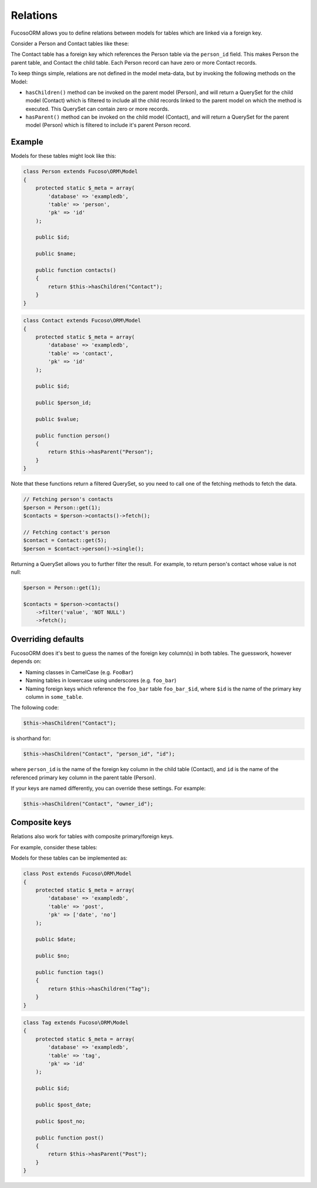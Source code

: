=========
Relations
=========

Fucoso\ORM allows you to define relations between models for tables which are
linked via a foreign key.

Consider a Person and Contact tables like these:

.. image:: ./images/relation.png

The Contact table has a foreign key which references the Person table via
the ``person_id`` field. This makes Person the parent table, and Contact the
child table. Each Person record can have zero or more Contact records.

To keep things simple, relations are not defined in the model meta-data, but
by invoking the following methods on the Model:

* ``hasChildren()`` method can be invoked on the parent model (Person), and
  will return a QuerySet for the child model (Contact) which is filtered to
  include all the child records linked to the parent model on which the method
  is executed. This QuerySet can contain zero or more records.

* ``hasParent()`` method can be invoked on the child model (Contact), and will
  return a QuerySet for the parent model (Person) which is filtered to include
  it's parent Person record.

Example
-------

Models for these tables might look like this:

.. code-block:: php

    class Person extends Fucoso\ORM\Model
    {
        protected static $_meta = array(
            'database' => 'exampledb',
            'table' => 'person',
            'pk' => 'id'
        );

        public $id;

        public $name;

        public function contacts()
        {
            return $this->hasChildren("Contact");
        }
    }

.. code-block:: php

    class Contact extends Fucoso\ORM\Model
    {
        protected static $_meta = array(
            'database' => 'exampledb',
            'table' => 'contact',
            'pk' => 'id'
        );

        public $id;

        public $person_id;

        public $value;

        public function person()
        {
            return $this->hasParent("Person");
        }
    }

Note that these functions return a filtered QuerySet, so you need to call
one of the fetching methods to fetch the data.

.. code-block:: php

    // Fetching person's contacts
    $person = Person::get(1);
    $contacts = $person->contacts()->fetch();

    // Fetching contact's person
    $contact = Contact::get(5);
    $person = $contact->person()->single();


Returning a QuerySet allows you to further filter the result. For example, to
return person's contact whose value is not null:

.. code-block:: php

    $person = Person::get(1);

    $contacts = $person->contacts()
        ->filter('value', 'NOT NULL')
        ->fetch();

Overriding defaults
-------------------

Fucoso\ORM does it's best to guess the names of the foreign key column(s) in both
tables. The guesswork, however depends on:

* Naming classes in CamelCase (e.g. ``FooBar``)
* Naming tables in lowercase using underscores (e.g. ``foo_bar``)
* Naming foreign keys which reference the ``foo_bar`` table  ``foo_bar_$id``,
  where ``$id`` is the name of the primary key column in ``some_table``.

The following code:

.. code-block:: php

    $this->hasChildren("Contact");

is shorthand for:

.. code-block:: php

    $this->hasChildren("Contact", "person_id", "id");

where ``person_id`` is the name of the foreign key column in the child table
(Contact), and ``id`` is the name of the referenced primary key column in the
parent table (Person).

If your keys are named differently, you can override these settings. For
example:

.. code-block:: php

    $this->hasChildren("Contact", "owner_id");

Composite keys
--------------

Relations also work for tables with composite primary/foreign keys.

For example, consider these tables:

.. image:: ./images/relation-composite.png

Models for these tables can be implemented as:

.. code-block:: php

    class Post extends Fucoso\ORM\Model
    {
        protected static $_meta = array(
            'database' => 'exampledb',
            'table' => 'post',
            'pk' => ['date', 'no']
        );

        public $date;

        public $no;

        public function tags()
        {
            return $this->hasChildren("Tag");
        }
    }

.. code-block:: php

    class Tag extends Fucoso\ORM\Model
    {
        protected static $_meta = array(
            'database' => 'exampledb',
            'table' => 'tag',
            'pk' => 'id'
        );

        public $id;

        public $post_date;

        public $post_no;

        public function post()
        {
            return $this->hasParent("Post");
        }
    }
